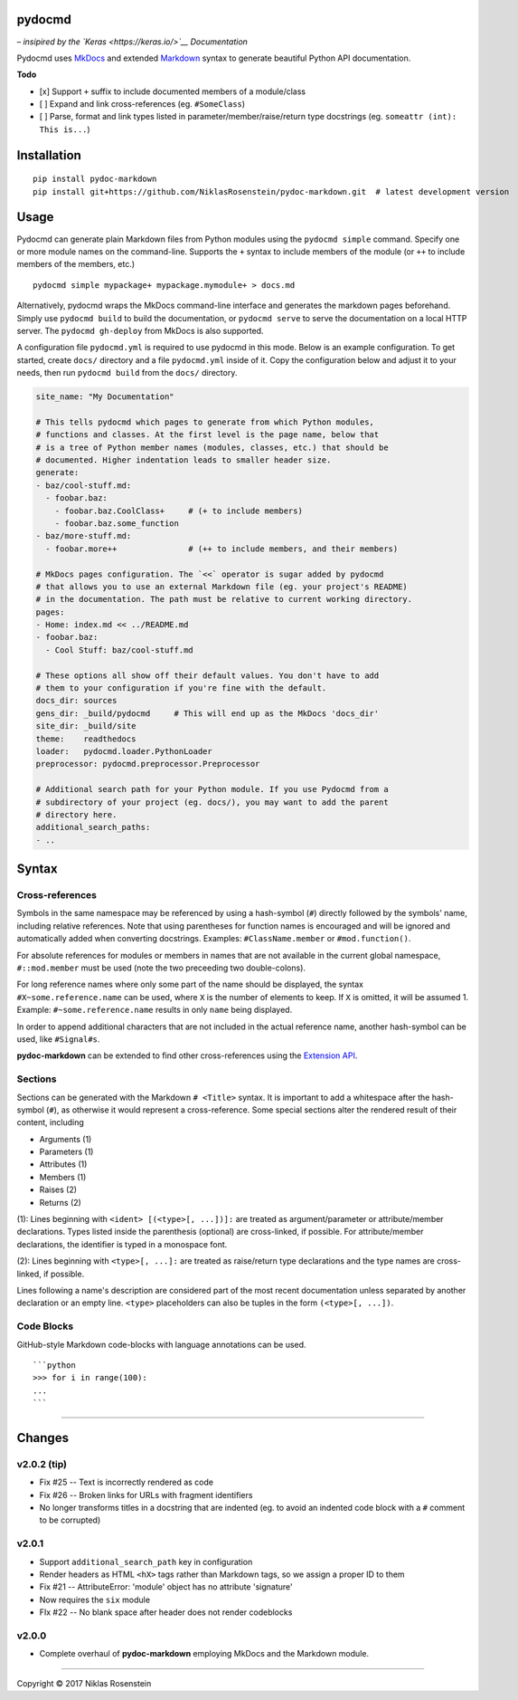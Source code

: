 pydocmd
=======

– *insipired by the `Keras <https://keras.io/>`__ Documentation*

Pydocmd uses `MkDocs <http://www.mkdocs.org/>`__ and extended
`Markdown <https://pythonhosted.org/Markdown/>`__ syntax to generate
beautiful Python API documentation.

**Todo**

-  [x] Support ``+`` suffix to include documented members of a
   module/class
-  [ ] Expand and link cross-references (eg. ``#SomeClass``)
-  [ ] Parse, format and link types listed in
   parameter/member/raise/return type docstrings (eg.
   ``someattr (int): This is...``)

Installation
============

::

    pip install pydoc-markdown
    pip install git+https://github.com/NiklasRosenstein/pydoc-markdown.git  # latest development version

Usage
=====

Pydocmd can generate plain Markdown files from Python modules using the
``pydocmd simple`` command. Specify one or more module names on the
command-line. Supports the ``+`` syntax to include members of the module
(or ``++`` to include members of the members, etc.)

::

    pydocmd simple mypackage+ mypackage.mymodule+ > docs.md

Alternatively, pydocmd wraps the MkDocs command-line interface and
generates the markdown pages beforehand. Simply use ``pydocmd build`` to
build the documentation, or ``pydocmd serve`` to serve the documentation
on a local HTTP server. The ``pydocmd gh-deploy`` from MkDocs is also
supported.

A configuration file ``pydocmd.yml`` is required to use pydocmd in this
mode. Below is an example configuration. To get started, create
``docs/`` directory and a file ``pydocmd.yml`` inside of it. Copy the
configuration below and adjust it to your needs, then run
``pydocmd build`` from the ``docs/`` directory.

.. code:: yaml

    site_name: "My Documentation"

    # This tells pydocmd which pages to generate from which Python modules,
    # functions and classes. At the first level is the page name, below that
    # is a tree of Python member names (modules, classes, etc.) that should be
    # documented. Higher indentation leads to smaller header size.
    generate:
    - baz/cool-stuff.md:
      - foobar.baz:
        - foobar.baz.CoolClass+     # (+ to include members)
        - foobar.baz.some_function
    - baz/more-stuff.md:
      - foobar.more++               # (++ to include members, and their members)

    # MkDocs pages configuration. The `<<` operator is sugar added by pydocmd
    # that allows you to use an external Markdown file (eg. your project's README)
    # in the documentation. The path must be relative to current working directory.
    pages:
    - Home: index.md << ../README.md
    - foobar.baz:
      - Cool Stuff: baz/cool-stuff.md

    # These options all show off their default values. You don't have to add
    # them to your configuration if you're fine with the default.
    docs_dir: sources
    gens_dir: _build/pydocmd     # This will end up as the MkDocs 'docs_dir'
    site_dir: _build/site
    theme:    readthedocs
    loader:   pydocmd.loader.PythonLoader
    preprocessor: pydocmd.preprocessor.Preprocessor

    # Additional search path for your Python module. If you use Pydocmd from a
    # subdirectory of your project (eg. docs/), you may want to add the parent
    # directory here.
    additional_search_paths:
    - ..

Syntax
======

Cross-references
----------------

Symbols in the same namespace may be referenced by using a hash-symbol
(``#``) directly followed by the symbols' name, including relative
references. Note that using parentheses for function names is encouraged
and will be ignored and automatically added when converting docstrings.
Examples: ``#ClassName.member`` or ``#mod.function()``.

For absolute references for modules or members in names that are not
available in the current global namespace, ``#::mod.member`` must be
used (note the two preceeding two double-colons).

For long reference names where only some part of the name should be
displayed, the syntax ``#X~some.reference.name`` can be used, where
``X`` is the number of elements to keep. If ``X`` is omitted, it will be
assumed 1. Example: ``#~some.reference.name`` results in only ``name``
being displayed.

In order to append additional characters that are not included in the
actual reference name, another hash-symbol can be used, like
``#Signal#s``.

**pydoc-markdown** can be extended to find other cross-references using
the `Extension
API <https://niklasrosenstein.github.io/pydoc-markdown/extensions/loader/>`__.

Sections
--------

Sections can be generated with the Markdown ``# <Title>`` syntax. It is
important to add a whitespace after the hash-symbol (``#``), as
otherwise it would represent a cross-reference. Some special sections
alter the rendered result of their content, including

-  Arguments (1)
-  Parameters (1)
-  Attributes (1)
-  Members (1)
-  Raises (2)
-  Returns (2)

(1): Lines beginning with ``<ident> [(<type>[, ...])]:`` are treated as
argument/parameter or attribute/member declarations. Types listed inside
the parenthesis (optional) are cross-linked, if possible. For
attribute/member declarations, the identifier is typed in a monospace
font.

(2): Lines beginning with ``<type>[, ...]:`` are treated as raise/return
type declarations and the type names are cross-linked, if possible.

Lines following a name's description are considered part of the most
recent documentation unless separated by another declaration or an empty
line. ``<type>`` placeholders can also be tuples in the form
``(<type>[, ...])``.

Code Blocks
-----------

GitHub-style Markdown code-blocks with language annotations can be used.

::

    ```python
    >>> for i in range(100):
    ...
    ```

--------------

Changes
=======

v2.0.2 (tip)
------------

-  Fix #25 -- Text is incorrectly rendered as code
-  Fix #26 -- Broken links for URLs with fragment identifiers
-  No longer transforms titles in a docstring that are indented (eg. to
   avoid an indented code block with a ``#`` comment to be corrupted)

v2.0.1
------

-  Support ``additional_search_path`` key in configuration
-  Render headers as HTML ``<hX>`` tags rather than Markdown tags, so we
   assign a proper ID to them
-  Fix #21 -- AttributeError: 'module' object has no attribute
   'signature'
-  Now requires the ``six`` module
-  FIx #22 -- No blank space after header does not render codeblocks

v2.0.0
------

-  Complete overhaul of **pydoc-markdown** employing MkDocs and the
   Markdown module.

--------------

.. raw:: html

   <p align="center">

Copyright © 2017 Niklas Rosenstein

.. raw:: html

   </p>
